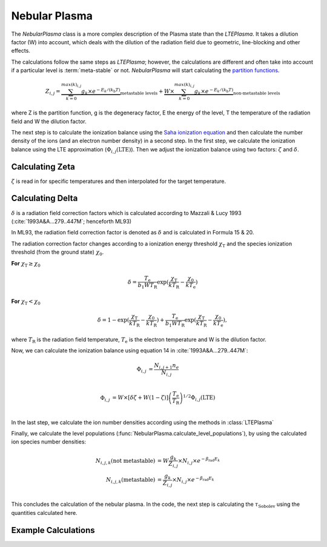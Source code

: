 Nebular Plasma
--------------

The `NebularPlasma` class is a more complex description of the Plasma state than the `LTEPlasma`. It takes a dilution factor
(W) into account, which deals with the dilution of the radiation field due to geometric, line-blocking and other effects.


The calculations follow the same steps as `LTEPlasma`; however, the calculations are different and often take into account
if a particular level is :term:`meta-stable` or not.
`NebularPlasma` will start calculating the `partition functions <http://en.wikipedia.org/wiki/Partition_function_(statistical_mechanics)>`_.

.. math::

    Z_{i,j} = \underbrace{\sum_{k=0}^{max(k)_{i,j}} g_k \times e^{-E_k / (k_\textrm{b} T)}}_\textrm{metastable levels} +
            \underbrace{W\times\sum_{k=0}^{max(k)_{i,j}} g_k \times e^{-E_k / (k_\textrm{b} T)}}_\textrm{non-metastable levels}

where Z is the partition function, g is the degeneracy factor, E the energy of the level, T the temperature of the radiation field
and W the dilution factor.

The next step is to calculate the ionization balance using the `Saha ionization equation <http://en.wikipedia.org/wiki/Saha_ionization_equation>`_
and then calculate the number density of the ions (and an electron number density) in a second step.
In the first step, we calculate the ionization balance using the LTE approximation (:math:`\Phi_{i, j}(\textrm{LTE})`). Then we adjust the ionization balance using
two factors: :math:`\zeta` and :math:`\delta`.


.. _calc_zeta_label:

Calculating Zeta
^^^^^^^^^^^^^^^^

:math:`\zeta` is read in for specific temperatures and then interpolated for the target temperature.


Calculating Delta
^^^^^^^^^^^^^^^^^

:math:`\delta` is a radiation field correction factors which is calculated according to Mazzali & Lucy 1993 (:cite:`1993A&A...279..447M`; henceforth ML93)

In ML93, the radiation field correction factor is denoted as :math:`\delta` and is calculated in Formula 15 & 20.

The radiation correction factor changes according to a ionization energy threshold :math:`\chi_\textrm{T}`
and the species ionization threshold (from the ground state) :math:`\chi_0`.

**For** :math:`\chi_\textrm{T} \ge \chi_0`

.. math::
    \delta = \frac{T_\textrm{e}}{b_1 W T_\textrm{R}} \exp(\frac{\chi_\textrm{T}}{k T_\textrm{R}} -
    \frac{\chi_0}{k T_\textrm{e}})

**For** :math:`\chi_\textrm{T} < \chi_0`

.. math::
    \delta = 1 - \exp(\frac{\chi_\textrm{T}}{k T_\textrm{R}} - \frac{\chi_0}{k T_\textrm{R}}) +
    \frac{T_\textrm{e}}{b_1 W T_\textrm{R}} \exp(\frac{\chi_\textrm{T}}{k T_\textrm{R}} -
    \frac{\chi_0}{k T_\textrm{e}}),

where :math:`T_\textrm{R}` is the radiation field temperature, :math:`T_\textrm{e}` is the electron temperature and W is the
dilution factor.


Now, we can calculate the ionization balance using equation 14 in :cite:`1993A&A...279..447M`:

.. math::
    \Phi_{i,j} &= \frac{N_{i, j+1} n_e}{N_{i, j}} \\

    \Phi_{i, j} &= W \times[\delta \zeta + W ( 1 - \zeta)] \left(\frac{T_\textrm{e}}{T_\textrm{R}}\right)^{1/2}
    \Phi_{i, j}(\textrm{LTE}) \\


In the last step, we calculate the ion number densities according using the methods in :class:`LTEPlasma`

Finally, we calculate the level populations (:func:`NebularPlasma.calculate_level_populations`),
by using the calculated ion species number densities:

.. math::

    N_{i, j, k}(\textrm{not metastable}) &= W\frac{g_k}{Z_{i, j}}\times N_{i, j} \times e^{-\beta_\textrm{rad} E_k} \\
    N_{i, j, k}(\textrm{metastable}) &= \frac{g_k}{Z_{i, j}}\times N_{i, j} \times e^{-\beta_\textrm{rad} E_k} \\


This concludes the calculation of the nebular plasma. In the code, the next step is calculating the :math:`\tau_\textrm{Sobolev}` using
the quantities calculated here.

Example Calculations
^^^^^^^^^^^^^^^^^^^^

.. .. plot:: physics/plasma/plasma_plots/nebular_ionization_balance.py
    :include-source:

